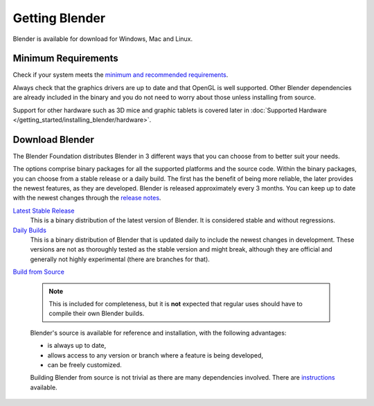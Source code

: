 ***************
Getting Blender
***************

Blender is available for download for Windows, Mac and Linux.


Minimum Requirements
====================

Check if your system meets the
`minimum and recommended requirements <http://www.blender.org/download/requirements/>`__.

Always check that the graphics drivers are up to date and that OpenGL is well supported.
Other Blender dependencies are already included in the binary and you do not need to worry
about those unless installing from source.

Support for other hardware such as 3D mice and graphic tablets is covered later in
:doc:`Supported Hardware </getting_started/installing_blender/hardware>`.


Download Blender
================


The Blender Foundation distributes Blender in 3 different ways that you can choose from to better suit your needs.

The options comprise binary packages for all the supported platforms and the source code. Within the binary packages,
you can choose from a stable release or a daily build. The first has the benefit of being more reliable, the later
provides the newest features, as they are developed. Blender is released approximately every 3 months.
You can keep up to date with the newest changes
through the `release notes <http://wiki.blender.org/index.php/Dev:Ref/Release_Notes/>`__.


`Latest Stable Release <http://www.blender.org/download/>`__
   This is a binary distribution of the latest version of Blender.
   It is considered stable and without regressions.


`Daily Builds <http://builder.blender.org/download>`__
   This is a binary distribution of Blender that is updated daily to include the newest changes in development.
   These versions are not as thoroughly tested as the stable version and might break, although they are official and
   generally not highly experimental (there are branches for that).


`Build from Source <https://developer.blender.org/diffusion/B/>`__

   .. note::

      This is included for completeness, but it is **not** expected
      that regular uses should have to compile their own Blender builds.

   Blender's source is available for reference and installation, with the following advantages:

   - is always up to date,
   - allows access to any version or branch where a feature is being developed,
   - can be freely customized.

   Building Blender from source is not trivial as there are many dependencies involved. There are
   `instructions <http://wiki.blender.org/index.php/Dev:Doc/Building_Blender>`__ available.

